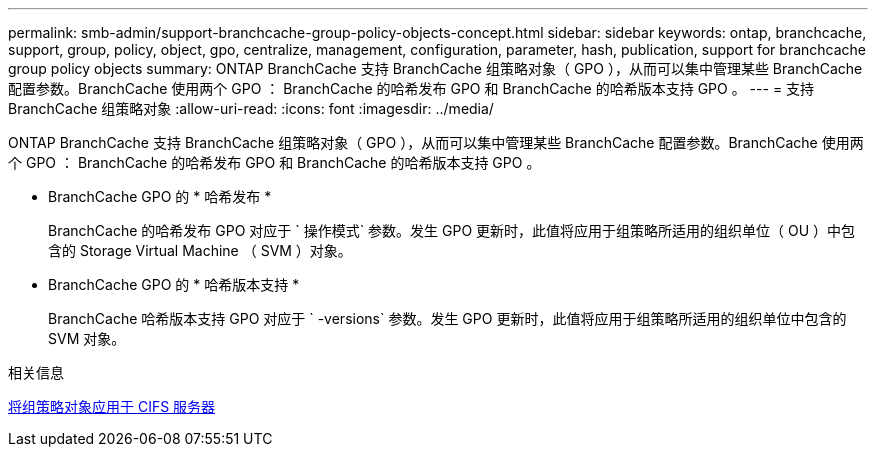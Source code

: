 ---
permalink: smb-admin/support-branchcache-group-policy-objects-concept.html 
sidebar: sidebar 
keywords: ontap, branchcache, support, group, policy, object, gpo, centralize, management, configuration, parameter, hash, publication, support for branchcache group policy objects 
summary: ONTAP BranchCache 支持 BranchCache 组策略对象（ GPO ），从而可以集中管理某些 BranchCache 配置参数。BranchCache 使用两个 GPO ： BranchCache 的哈希发布 GPO 和 BranchCache 的哈希版本支持 GPO 。 
---
= 支持 BranchCache 组策略对象
:allow-uri-read: 
:icons: font
:imagesdir: ../media/


[role="lead"]
ONTAP BranchCache 支持 BranchCache 组策略对象（ GPO ），从而可以集中管理某些 BranchCache 配置参数。BranchCache 使用两个 GPO ： BranchCache 的哈希发布 GPO 和 BranchCache 的哈希版本支持 GPO 。

* BranchCache GPO 的 * 哈希发布 *
+
BranchCache 的哈希发布 GPO 对应于 ` 操作模式` 参数。发生 GPO 更新时，此值将应用于组策略所适用的组织单位（ OU ）中包含的 Storage Virtual Machine （ SVM ）对象。

* BranchCache GPO 的 * 哈希版本支持 *
+
BranchCache 哈希版本支持 GPO 对应于 ` -versions` 参数。发生 GPO 更新时，此值将应用于组策略所适用的组织单位中包含的 SVM 对象。



.相关信息
xref:applying-group-policy-objects-concept.adoc[将组策略对象应用于 CIFS 服务器]
